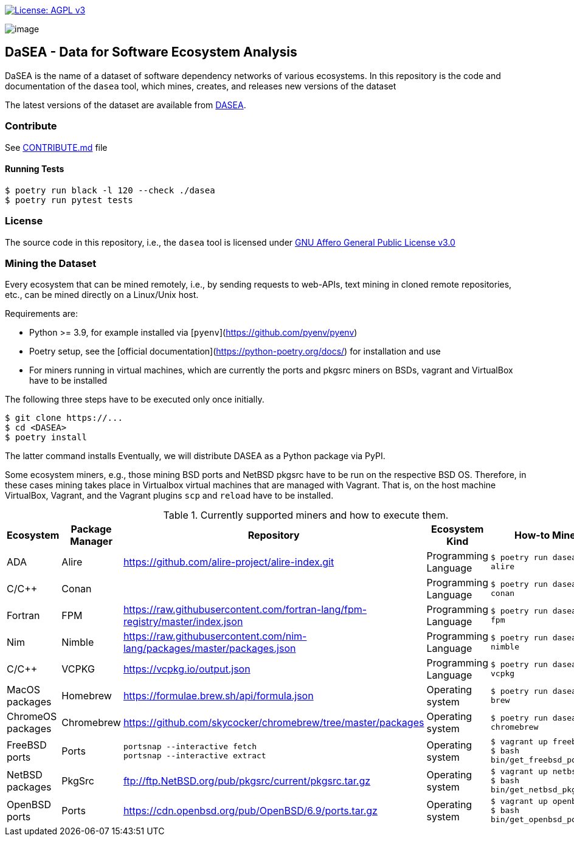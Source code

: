 https://www.gnu.org/licenses/agpl-3.0[image:https://img.shields.io/badge/License-AGPL%20v3-blue.svg[License: AGPL v3]]

image:artwork/logo.png[image]

== DaSEA - **Da**ta for **S**oftware **E**cosystem **A**nalysis


DaSEA is the name of a dataset of software dependency networks of various ecosystems.
In this repository is the code and documentation of the `dasea` tool, which mines, creates, and releases new versions of the dataset

The latest versions of the dataset are available from https://<orgname>.github.io/DASEA/[DASEA].


=== Contribute

See link:https://github.com/<orgname>/DASEA/blob/main/CONTRIBUTE.md[CONTRIBUTE.md] file

==== Running Tests


[source,bash]
$ poetry run black -l 120 --check ./dasea
$ poetry run pytest tests



=== License

The source code in this repository, i.e., the `dasea` tool is licensed under link:https://github.com/<orgname>/DASEA/blob/main/LICENSE[GNU Affero General Public License v3.0]


=== Mining the Dataset


Every ecosystem that can be mined remotely, i.e., by sending requests to web-APIs, text mining in cloned remote repositories, etc., can be mined directly on a Linux/Unix host.

Requirements are:

  * Python >= 3.9, for example installed via [`pyenv`](https://github.com/pyenv/pyenv)
  * Poetry setup, see the [official documentation](https://python-poetry.org/docs/) for installation and use
  * For miners running in virtual machines, which are currently the ports and pkgsrc miners on BSDs, vagrant and VirtualBox have to be installed

The following three steps have to be executed only once initially.

[source,bash]
$ git clone https://...
$ cd <DASEA>
$ poetry install


The latter command installs
Eventually, we will distribute DASEA as a Python package via PyPI.

Some ecosystem miners, e.g., those mining BSD ports and NetBSD pkgsrc have to be run on the respective BSD OS.
Therefore, in these cases mining takes place in Virtualbox virtual machines that are managed with Vagrant.
That is, on the host machine VirtualBox, Vagrant, and the Vagrant plugins `scp` and `reload` have to be installed.




.Currently supported miners and how to execute them.
[width="100%",cols="5%,5%,40%,10%,40%",options="header",]
|=======================================================================
|Ecosystem |Package Manager |Repository |Ecosystem Kind |How-to Mine?

// Alire
| ADA
| Alire
| https://github.com/alire-project/alire-index.git
| Programming Language
| `$ poetry run dasea mine alire`
// Conan
| C/C++
| Conan
|
| Programming Language
|`$ poetry run dasea mine conan`
// FPM
| Fortran
| FPM
| https://raw.githubusercontent.com/fortran-lang/fpm-registry/master/index.json
| Programming Language
|`$ poetry run dasea mine fpm`
// Nimble
| Nim
| Nimble
| https://raw.githubusercontent.com/nim-lang/packages/master/packages.json
| Programming Language
|`$ poetry run dasea mine nimble`
// VCPKG
| C/C++
| VCPKG
| https://vcpkg.io/output.json
| Programming Language
|`$ poetry run dasea mine vcpkg`


// Homebrew
| MacOS packages
| Homebrew
| https://formulae.brew.sh/api/formula.json
| Operating system
|`$ poetry run dasea mine brew`

// Chromebrew
| ChromeOS packages
| Chromebrew
| https://github.com/skycocker/chromebrew/tree/master/packages
| Operating system
|`$ poetry run dasea mine chromebrew`


// FreeBSD
| FreeBSD ports
| Ports
| `portsnap --interactive fetch` +
`portsnap --interactive extract`
| Operating system
|`$ vagrant up freebsd11` +
`$ bash bin/get_freebsd_ports.sh`

// NetBSD
| NetBSD packages
| PkgSrc
| ftp://ftp.NetBSD.org/pub/pkgsrc/current/pkgsrc.tar.gz
| Operating system
|`$ vagrant up netbsd9` +
`$ bash bin/get_netbsd_pkgsrc.sh`
// OpenBSD
| OpenBSD ports
| Ports
| https://cdn.openbsd.org/pub/OpenBSD/6.9/ports.tar.gz
| Operating system
|`$ vagrant up openbsd69` +
`$ bash bin/get_openbsd_ports.sh`


|=======================================================================

